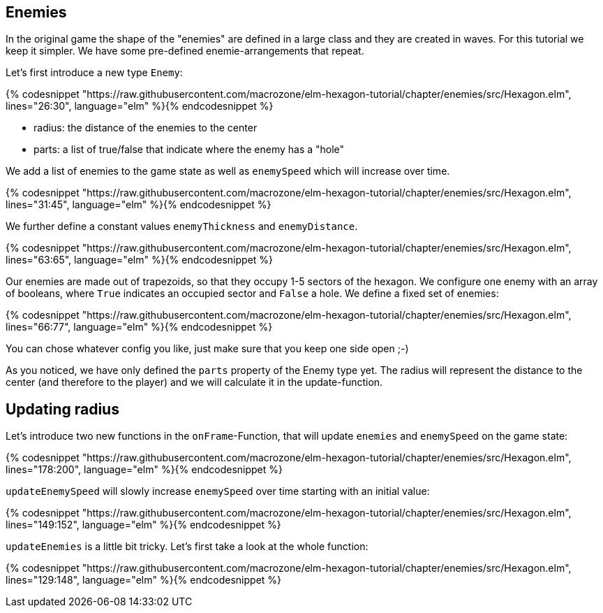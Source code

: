 Enemies
-------

In the original game the shape of the "enemies" are defined in a large class and they are created in waves. For this tutorial we keep it simpler. We have some pre-defined enemie-arrangements that repeat.

Let's first introduce a new type `Enemy`:

{% codesnippet "https://raw.githubusercontent.com/macrozone/elm-hexagon-tutorial/chapter/enemies/src/Hexagon.elm", lines="26:30", language="elm" %}{% endcodesnippet %}


* radius: the distance of the enemies to the center
* parts: a list of true/false that indicate where the enemy has a "hole"

We add a list of enemies to the game state as well as `enemySpeed` which will increase over time. 

{% codesnippet "https://raw.githubusercontent.com/macrozone/elm-hexagon-tutorial/chapter/enemies/src/Hexagon.elm", lines="31:45", language="elm" %}{% endcodesnippet %}

We further define a constant values `enemyThickness` and `enemyDistance`.

{% codesnippet "https://raw.githubusercontent.com/macrozone/elm-hexagon-tutorial/chapter/enemies/src/Hexagon.elm", lines="63:65", language="elm" %}{% endcodesnippet %}

Our enemies are made out of trapezoids, so that they occupy 1-5 sectors of the hexagon. We configure one enemy with an array of booleans, where `True` indicates an occupied sector and `False` a hole. We define a fixed set of enemies:

{% codesnippet "https://raw.githubusercontent.com/macrozone/elm-hexagon-tutorial/chapter/enemies/src/Hexagon.elm", lines="66:77", language="elm" %}{% endcodesnippet %}

You can chose whatever config you like, just make sure that you keep one side open ;-)

As you noticed, we have only defined the `parts` property of the Enemy type yet. The radius will represent the distance to the center (and therefore to the player) and we will calculate it in the update-function.


== Updating radius


Let's introduce two new functions in the `onFrame`-Function, that will update `enemies` and `enemySpeed` on the game state:

{% codesnippet "https://raw.githubusercontent.com/macrozone/elm-hexagon-tutorial/chapter/enemies/src/Hexagon.elm", lines="178:200", language="elm" %}{% endcodesnippet %}

`updateEnemySpeed` will slowly increase `enemySpeed` over time starting with an initial value:

{% codesnippet "https://raw.githubusercontent.com/macrozone/elm-hexagon-tutorial/chapter/enemies/src/Hexagon.elm", lines="149:152", language="elm" %}{% endcodesnippet %}

`updateEnemies` is a little bit tricky. Let's first take a look at the whole function:

{% codesnippet "https://raw.githubusercontent.com/macrozone/elm-hexagon-tutorial/chapter/enemies/src/Hexagon.elm", lines="129:148", language="elm" %}{% endcodesnippet %}


